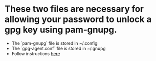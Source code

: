 * These two files are necessary for allowing your password to unlock a gpg key using pam-gnupg.
- The `pam-gnupg` file is stored in ~/.config
- The `gpg-agent.conf` file is stored in ~/.gnupg
- Follow instructions [[https://github.com/cruegge/pam-gnupg][here]]
